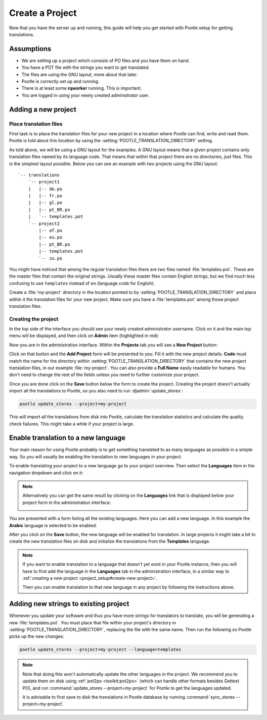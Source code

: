 .. _project_setup:

Create a Project
================

Now that you have the server up and running, this guide will help you get
started with Pootle setup for getting translations.


Assumptions
-----------

- We are setting up a project which consists of PO files and you have them on
  hand.
- You have a POT file with the strings you want to get translated.
- The files are using the GNU layout, more about that later.
- Pootle is correctly set up and running.
- There is at least some **rqworker** running. This is important.
- You are logged in using your newly created administrator user.


.. _project_setup#add-new-project:

Adding a new project
--------------------


.. _project_setup#place-translation-files:

Place translation files
+++++++++++++++++++++++

First task is to place the translation files for your new project in a location
where Pootle can find, write and read them. Pootle is told about this location
by using the :setting:`POOTLE_TRANSLATION_DIRECTORY` setting.

.. note: You probably would like to set a different value for
   :setting:`POOTLE_TRANSLATION_DIRECTORY` in the custom settings file
   generated by the :djadmin:`init` command. By default it is the
   :file:`translations` directory within Pootle codebase, which might be
   difficult for you to find depending on how you installed Pootle.


As told above, we will be using a GNU layout for the examples. A GNU layout
means that a given project contains only translation files named by its
language code. That means that within that project there are no directories,
just files. This is the simplest layout possible. Below you can see an example
with two projects using the GNU layout:

::

    `-- translations
        `-- project1
        |   |-- de.po
        |   |-- fr.po
        |   |-- gl.po
        |   |-- pt_BR.po
        |   `-- templates.pot
        `-- project2
            |-- af.po
            |-- eu.po
            |-- pt_BR.po
            |-- templates.pot
            `-- zu.po


You might have noticed that among the regular translation files there are two
files named :file:`templates.pot`. These are the master files that contain the
original strings. Usually these master files contain English strings, but we
find much less confusing to use ``templates`` instead of ``en`` (language code
for English).

Create a :file:`my-project` directory in the location pointed to by
:setting:`POOTLE_TRANSLATION_DIRECTORY` and place within it the translation
files for your new project. Make sure you have a :file:`templates.pot` among
those project translation files.


.. _project_setup#create-new-project:

Creating the project
++++++++++++++++++++

In the top side of the interface you should see your newly created
administrator username. Click on it and the main top menu will be displayed,
and then click on **Admin** item (highlighted in red):

.. image:: ../_static/accessing_admin_interface.png


Now you are in the administration interface. Within the **Projects** tab you
will see a **New Project** button:

.. image:: ../_static/add_project_button.png


Click on that button and the **Add Project** form will be presented to you.
Fill it with the new project details. **Code** must match the name for the
directory within :setting:`POOTLE_TRANSLATION_DIRECTORY` that contains the new
project translation files, in our example :file:`my-project`. You can also
provide a **Full Name** easily readable for humans. You don't need to change
the rest of the fields unless you need to further customize your project.

.. image:: ../_static/add_project_form.png


Once you are done click on the **Save** button below the form to create the
project. Creating the project doesn't actually import all the translations to
Pootle, so you also need to run :djadmin:`update_stores`:

.. code-block:: console

    pootle update_stores --project=my-project


This will import all the translations from disk into Pootle, calculate the
translation statistics and calculate the quality check failures. This might
take a while if your project is large.


.. _project_setup#initialize-new-tp:

Enable translation to a new language
------------------------------------

Your main reason for using Pootle probably is to get something translated to as
many languages as possible in a simple way. So you will usually be enabling the
translation to new languages in your project.

To enable translating your project to a new language go to your project
overview. Then select the **Languages** item in the navigation dropdown and
click on it:

.. image:: ../_static/languages_in_project_dropdown.png


.. note:: Alternatively you can get the same result by clicking on the
   **Languages** link that is displayed below your project form in the
   administration interface:

   .. image:: ../_static/project_form_bottom_links.png


You are presented with a form listing all the existing languages. Here you can
add a new language. In this example the **Arabic** language is selected to be
enabled:

.. image:: ../_static/enable_new_tp_through_admin_UI.png


After you click on the **Save** button, the new language will be enabled for
translation. In large projects it might take a bit to create the new
translation files on disk and initialize the translations from the
**Templates** language.

.. note:: If you want to enable translation to a language that doesn't yet
   exist in your Pootle instance, then you will have to first add the language
   in the **Languages** tab in the administration interface, in a similar way
   to :ref:`creating a new project <project_setup#create-new-project>`.

   Then you can enable translation to that new language in any project by
   following the instructions above.


.. _project_setup#add-new-strings:

Adding new strings to existing project
--------------------------------------

Whenever you update your software and thus you have more strings for
translators to translate, you will be generating a new :file:`templates.pot`.
You must place that file within your project's directory in
:setting:`POOTLE_TRANSLATION_DIRECTORY`, replacing the file with the same name.
Then run the following so Pootle picks up the new changes:

.. code-block:: console

    pootle update_stores --project=my-project --language=templates


.. note:: Note that doing this won't automatically update the other languages
   in the project. We recommend you to update them on disk using
   :ref:`pot2po <toolkit:pot2po>` (which can handle other formats besides
   Gettext PO), and run :command:`update_stores --project=my-project` for
   Pootle to get the languages updated.

   It is advisable to first save to disk the translations in Pootle database by
   running :command:`sync_stores --project=my-project`.

